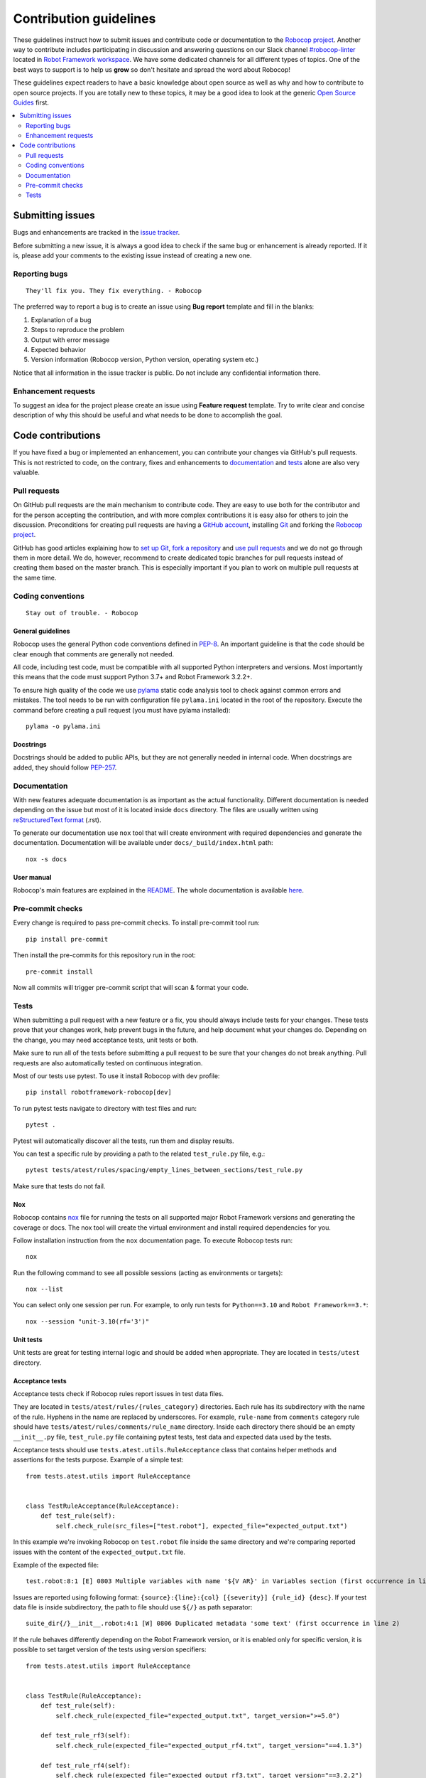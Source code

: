 Contribution guidelines
=======================

These guidelines instruct how to submit issues and contribute code or
documentation to the `Robocop project
<https://github.com/MarketSquare/robotframework-robocop>`_.
Another way to contribute includes participating in discussion and answering
questions on our Slack channel `#robocop-linter
<https://robotframework.slack.com/archives/C01AWSNKC2H>`_ located in
`Robot Framework workspace <https://robotframework.slack.com/>`_. We have some
dedicated channels for all different types of topics. One of the best ways to
support is to help us **grow** so don't hesitate and spread the word about
Robocop!

These guidelines expect readers to have a basic knowledge about open source
as well as why and how to contribute to open source projects. If you are
totally new to these topics, it may be a good idea to look at the generic
`Open Source Guides <https://opensource.guide/>`_ first.

.. contents::
   :depth: 2
   :local:

Submitting issues
-----------------

Bugs and enhancements are tracked in the `issue tracker
<https://github.com/MarketSquare/robotframework-robocop/issues>`_.

Before submitting a new issue, it is always a good idea to check if the
same bug or enhancement is already reported. If it is, please add your comments
to the existing issue instead of creating a new one.

Reporting bugs
~~~~~~~~~~~~~~

::

    They'll fix you. They fix everything. - Robocop

The preferred way to report a bug is to create an issue using
**Bug report** template and fill in the blanks:

1. Explanation of a bug

2. Steps to reproduce the problem

3. Output with error message

4. Expected behavior

5. Version information (Robocop version, Python version, operating system etc.)

Notice that all information in the issue tracker is public. Do not include
any confidential information there.

Enhancement requests
~~~~~~~~~~~~~~~~~~~~

To suggest an idea for the project please create an issue using
**Feature request** template. Try to write clear and concise description of
why this should be useful and what needs to be done to accomplish the goal.

Code contributions
------------------

If you have fixed a bug or implemented an enhancement, you can contribute
your changes via GitHub's pull requests. This is not restricted to code,
on the contrary, fixes and enhancements to documentation_ and tests_ alone
are also very valuable.

Pull requests
~~~~~~~~~~~~~

On GitHub pull requests are the main mechanism to contribute code. They
are easy to use both for the contributor and for the person accepting
the contribution, and with more complex contributions it is easy also
for others to join the discussion. Preconditions for creating pull
requests are having a `GitHub account <https://github.com/>`_,
installing `Git <https://git-scm.com>`_ and forking the
`Robocop project`_.

GitHub has good articles explaining how to
`set up Git <https://help.github.com/articles/set-up-git/>`_,
`fork a repository <https://help.github.com/articles/fork-a-repo/>`_ and
`use pull requests <https://help.github.com/articles/using-pull-requests>`_
and we do not go through them in more detail. We do, however, recommend to
create dedicated topic branches for pull requests instead of creating
them based on the master branch. This is especially important if you plan to
work on multiple pull requests at the same time.

Coding conventions
~~~~~~~~~~~~~~~~~~

::

    Stay out of trouble. - Robocop

General guidelines
''''''''''''''''''

Robocop uses the general Python code conventions defined in `PEP-8
<https://www.python.org/dev/peps/pep-0008/>`_.
An important guideline is that the code should be clear enough that
comments are generally not needed.

All code, including test code, must be compatible with all supported Python
interpreters and versions. Most importantly this means that the code must
support Python 3.7+ and Robot Framework 3.2.2+.

To ensure high quality of the code we use `pylama
<https://github.com/klen/pylama>`_ static code analysis tool to check
against common errors and mistakes. The tool needs to be run with
configuration file ``pylama.ini`` located in the root of the repository.
Execute the command before creating a pull request (you must have pylama
installed):

::

    pylama -o pylama.ini

Docstrings
''''''''''

Docstrings should be added to public APIs, but they are not generally needed in
internal code. When docstrings are added, they should follow `PEP-257
<https://www.python.org/dev/peps/pep-0257/>`_.

Documentation
~~~~~~~~~~~~~

With new features adequate documentation is as important as the actual
functionality. Different documentation is needed depending on the issue
but most of it is located inside ``docs`` directory. The files are usually
written using `reStructuredText format
<https://www.writethedocs.org/guide/writing/reStructuredText/>`_ (.rst).

To generate our documentation use ``nox`` tool that will create environment with required dependencies and generate
the documentation. Documentation will be available under ``docs/_build/index.html`` path::

    nox -s docs

User manual
'''''''''''

Robocop's main features are explained in the `README
<https://github.com/MarketSquare/robotframework-robocop/blob/master/README.md>`_.
The whole documentation is available `here <https://robocop.readthedocs.io/>`_.

Pre-commit checks
~~~~~~~~~~~~~~~~~~~~
Every change is required to pass pre-commit checks. To install pre-commit tool run::

    pip install pre-commit

Then install the pre-commits for this repository run in the root::

    pre-commit install

Now all commits will trigger pre-commit script that will scan & format your code.

Tests
~~~~~

When submitting a pull request with a new feature or a fix, you should
always include tests for your changes. These tests prove that your changes
work, help prevent bugs in the future, and help document what your changes
do. Depending on the change, you may need acceptance tests, unit tests
or both.

Make sure to run all of the tests before submitting a pull request to be sure
that your changes do not break anything. Pull requests are also automatically
tested on continuous integration.

Most of our tests use pytest. To use it install Robocop with ``dev`` profile::

    pip install robotframework-robocop[dev]

To run pytest tests navigate to directory with test files and run::

    pytest .

Pytest will automatically discover all the tests, run them and display
results.

You can test a specific rule by providing a path to the related ``test_rule.py`` file, e.g.::

    pytest tests/atest/rules/spacing/empty_lines_between_sections/test_rule.py

Make sure that tests do not fail.

Nox
''''''''
Robocop contains `nox <https://nox.thea.codes/en/stable/>`_ file for running the tests on all supported
major Robot Framework versions and generating the coverage or docs. The nox tool will create the virtual environment and
install required dependencies for you.

Follow installation instruction from the ``nox`` documentation page. To execute Robocop tests run::

    nox

Run the following command to see all possible sessions (acting as environments or targets)::

    nox --list

You can select only one session per run. For example, to only run tests for ``Python==3.10`` and ``Robot Framework==3.*``::

    nox --session "unit-3.10(rf='3')"

Unit tests
''''''''''

Unit tests are great for testing internal logic and should be added when
appropriate. They are located in ``tests/utest`` directory.

Acceptance tests
''''''''''''''''

Acceptance tests check if Robocop rules report issues in test data files.

They are located in ``tests/atest/rules/{rules_category}`` directories.
Each rule has its subdirectory with the name of the rule. Hyphens in the
name are replaced by underscores. For example, ``rule-name`` from ``comments``
category rule should have ``tests/atest/rules/comments/rule_name`` directory.
Inside each directory there should be an empty ``__init__.py`` file, ``test_rule.py``
file containing pytest tests, test data and expected data used by the tests.

Acceptance tests should use ``tests.atest.utils.RuleAcceptance`` class that
contains helper methods and assertions for the tests purpose.
Example of a simple test::

    from tests.atest.utils import RuleAcceptance


    class TestRuleAcceptance(RuleAcceptance):
        def test_rule(self):
            self.check_rule(src_files=["test.robot"], expected_file="expected_output.txt")

In this example we're invoking Robocop on ``test.robot`` file inside the same directory and
we're comparing reported issues with the content of the ``expected_output.txt`` file.

Example of the expected file::

    test.robot:8:1 [E] 0803 Multiple variables with name '${V AR}' in Variables section (first occurrence in line 6). Note that Robot Framework is case-insensitive

Issues are reported using following format: ``{source}:{line}:{col} [{severity}] {rule_id} {desc}``.
If your test data file is inside subdirectory, the path to file should use ``${/}`` as path separator::

    suite_dir{/}__init__.robot:4:1 [W] 0806 Duplicated metadata 'some text' (first occurrence in line 2)

If the rule behaves differently depending on the Robot Framework version, or it is enabled only for
specific version, it is possible to set target version of the tests using version specifiers::

    from tests.atest.utils import RuleAcceptance


    class TestRule(RuleAcceptance):
        def test_rule(self):
            self.check_rule(expected_file="expected_output.txt", target_version=">=5.0")

        def test_rule_rf3(self):
            self.check_rule(expected_file="expected_output_rf4.txt", target_version="==4.1.3")

        def test_rule_rf4(self):
            self.check_rule(expected_file="expected_output_rf3.txt", target_version="==3.2.2")

You can provide custom configuration for the rule using ``config`` argument. It accepts either string or list::

    from tests.atest.utils import RuleAcceptance


    class TestRuleAcceptance(RuleAcceptance):
        def test_configure_pattern(self):
            self.check_rule(
                config="-c not-allowed-char-in-filename:pattern:\.(?!bar)",
                src_files=["allowed_suite_foo.bar.robot", "suite.withdot"],
                expected_file="expected_output_configured.txt",
            )

Set ``expected_file`` to ``None`` if you expect the rule to not raise any issues during run::

    self.check_rule(src_files=["golden.robot"], expected_file=None)

E2E tests
'''''''''

Simple E2E tests are also included in repository in ``tests/e2e`` directory.
They are being run automatically along with unit tests when ``pytest`` is
executed.

Coverage
''''''''

Tests coverage cannot drop under 90%. If your changes affect the coverage
significantly, please write new tests to satisfy the expected threshold,
otherwise continuous integration will not permit to merge the changes.

To calculate coverage locally run::

    coverage run -m pytest

and then::

    coverage html

You can also use ``nox`` tool::

    nox -s coverage

HTML files will be generated - navigate to ``htmlcov`` directory and open ``index.html`` file.

::

    Thank you for your cooperation. Good night. - Robocop
